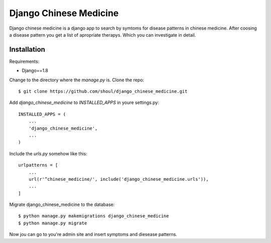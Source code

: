 #######################
Django Chinese Medicine
#######################

Django chinese medicine is a django app to search by symtoms for disease
patterns in chinese medicine. After coosing a disease pattern you get a list of
apropriate therapys. Which you can investigate in detail.


Installation
============


Requirements:

* Django==1.8
 
Change to the directory where the `manage.py` is. Clone the repo::

   $ git clone https://github.com/shoul/django_chinese_medicine.git

Add `django_chinese_medicine` to `INSTALLED_APPS` in youre settings.py::

   INSTALLED_APPS = (
       ...
       'django_chinese_medicine',
       ...
   )


Include the `urls.py` somehow like this::

   urlpatterns = [
       ...
       url(r'^chinese_medicine/', include('django_chinese_medicine.urls')),
       ...
   ]

Migrate django_chinese_medicine to the database::

   $ python manage.py makemigrations django_chinese_medicine 
   $ python manage.py migrate

Now jou can go to you're admin site and insert symptoms and diesease patterns.

